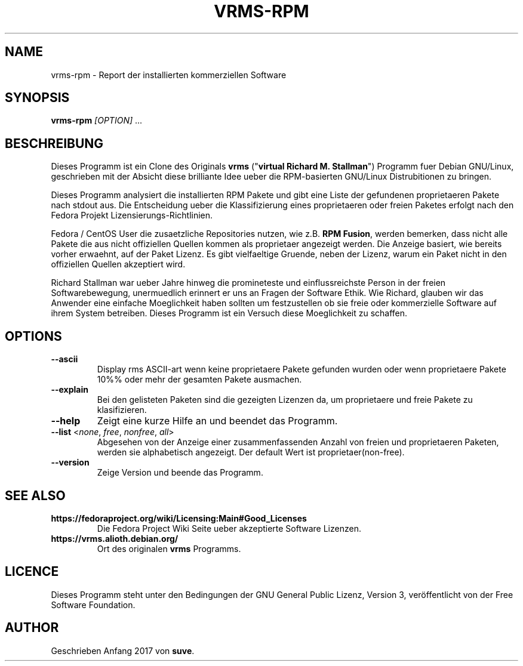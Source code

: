 .TH VRMS-RPM 1
.SH NAME
vrms-rpm - Report der installierten kommerziellen Software
.SH SYNOPSIS
\fBvrms-rpm\fR \fI[OPTION]\fR ...
.SH BESCHREIBUNG
Dieses Programm ist ein Clone des Originals
\fBvrms\fR ("\fBvirtual Richard M. Stallman\fR")
Programm fuer Debian GNU/Linux, geschrieben mit der Absicht diese  
brilliante Idee ueber die RPM-basierten GNU/Linux Distrubitionen zu bringen.
.PP
Dieses Programm analysiert die  installierten RPM Pakete und gibt eine 
Liste der gefundenen proprietaeren Pakete nach stdout aus. Die Entscheidung 
ueber die Klassifizierung eines proprietaeren oder freien Paketes erfolgt
nach den Fedora Projekt Lizensierungs-Richtlinien.
.PP
Fedora / CentOS User die zusaetzliche Repositories nutzen, wie z.B.
\fBRPM Fusion\fR, werden bemerken, dass nicht alle Pakete die aus 
nicht offiziellen Quellen kommen als proprietaer angezeigt werden.
Die Anzeige basiert, wie bereits vorher erwaehnt, auf der Paket Lizenz.
Es gibt vielfaeltige Gruende, neben der Lizenz, warum ein Paket nicht in
den offiziellen Quellen akzeptiert wird. 
.PP
Richard Stallman war ueber Jahre hinweg die promineteste und einflussreichste
Person in der freien Softwarebewegung, unermuedlich erinnert er uns an Fragen 
der Software Ethik. Wie Richard, glauben wir das Anwender eine einfache
Moeglichkeit haben sollten um festzustellen ob sie freie oder kommerzielle
Software auf ihrem System betreiben. Dieses Programm ist ein Versuch diese
Moeglichkeit zu schaffen. 
.SH OPTIONS
.TP
\fB\-\-ascii\fR
Display rms ASCII-art wenn keine proprietaere Pakete gefunden wurden
oder wenn proprietaere Pakete 10%% oder mehr der gesamten Pakete ausmachen.
.TP
\fB\-\-explain\fR
Bei den gelisteten Paketen sind die gezeigten Lizenzen da, um proprietaere
und freie Pakete zu klasifizieren.
.TP
\fB\-\-help\fR
Zeigt eine kurze Hilfe an und beendet das Programm.
.TP
\fB\-\-list\fR <\fInone\fR, \fIfree\fR, \fInonfree\fR, \fIall\fR>
Abgesehen von der Anzeige einer zusammenfassenden Anzahl von freien
und proprietaeren Paketen, werden sie alphabetisch angezeigt. 
Der default Wert ist proprietaer(non-free).
.TP
\fB\-\-version\fR
Zeige Version und beende das Programm.
.SH SEE ALSO
.TP
\fBhttps://fedoraproject.org/wiki/Licensing:Main#Good_Licenses\fR
Die Fedora Project Wiki Seite ueber akzeptierte Software Lizenzen.
.TP
\fBhttps://vrms.alioth.debian.org/\fR
Ort des originalen \fBvrms\fR Programms.
.SH LICENCE
Dieses Programm steht unter den Bedingungen der GNU General Public
Lizenz, Version 3, veröffentlicht von der Free Software Foundation.
.SH AUTHOR
Geschrieben Anfang 2017 von \fBsuve\fR.
